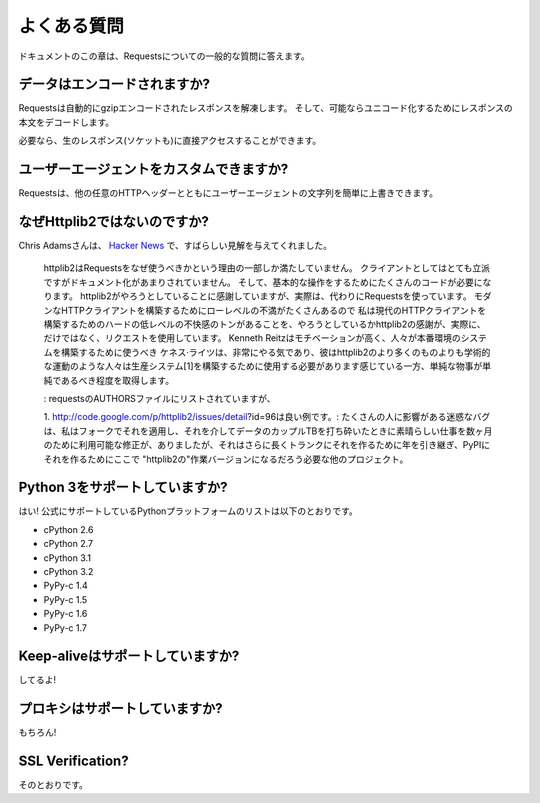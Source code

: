 .. _faq:

よくある質問
=============================

.. Frequently Asked Questions
   ==========================

.. This part of the documentation answers common questions about Requests.

ドキュメントのこの章は、Requestsについての一般的な質問に答えます。

.. Encoded Data?
   -------------

データはエンコードされますか?
-----------------------------------

.. Requests automatically decompresses gzip-encoded responses, and does
   its best to decode response content to unicode when possible.

Requestsは自動的にgzipエンコードされたレスポンスを解凍します。
そして、可能ならユニコード化するためにレスポンスの本文をデコードします。

.. You can get direct access to the raw response (and even the socket),
   if needed as well.

必要なら、生のレスポンス(ソケットも)に直接アクセスすることができます。

.. Custom User-Agents?
   -------------------

ユーザーエージェントをカスタムできますか?
--------------------------------------------------

.. Requests allows you to easily override User-Agent strings, along with
   any other HTTP Header.

Requestsは、他の任意のHTTPヘッダーとともにユーザーエージェントの文字列を簡単に上書きできます。

.. Why not Httplib2?
   -----------------

なぜHttplib2ではないのですか?
---------------------------------------

.. Chris Adams gave an excellent summary on
   `Hacker News <http://news.ycombinator.com/item?id=2884406>`_:

Chris Adamsさんは、
`Hacker News <http://news.ycombinator.com/item?id=2884406>`_ で、すばらしい見解を与えてくれました。

    .. httplib2 is part of why you should use requests: it's far more respectable
       as a client but not as well documented and it still takes way too much code
       for basic operations. I appreciate what httplib2 is trying to do, that
       there's a ton of hard low-level annoyances in building a modern HTTP
       client, but really, just use requests instead. Kenneth Reitz is very
       motivated and he gets the degree to which simple things should be simple
       whereas httplib2 feels more like an academic exercise than something
       people should use to build production systems[1].

    httplib2はRequestsをなぜ使うべきかという理由の一部しか満たしていません。
    クライアントとしてはとても立派ですがドキュメント化があまりされていません。
    そして、基本的な操作をするためにたくさんのコードが必要になります。
    httplib2がやろうとしていることに感謝していますが、実際は、代わりにRequestsを使っています。
    モダンなHTTPクライアントを構築するためにローレベルの不満がたくさんあるので
    私は現代のHTTPクライアントを構築するためのハードの低レベルの不快感のトンがあることを、やろうとしているかhttplib2の感謝が、実際に、だけではなく、リクエストを使用しています。
    Kenneth Reitzはモチベーションが高く、人々が本番環境のシステムを構築するために使うべき
    ケネス·ライツは、非常にやる気であり、彼はhttplib2のより多くのものよりも学術的な運動のような人々は生産システム[1]を構築するために使用する必要があります感じている一方、単純な物事が単純であるべき程度を取得します。

    .. Disclosure: I'm listed in the requests AUTHORS file but can claim credit
       for, oh, about 0.0001% of the awesomeness.

    : requestsのAUTHORSファイルにリストされていますが、

    .. http://code.google.com/p/httplib2/issues/detail?id=96 is a good example:
       an annoying bug which affect many people, there was a fix available for
       months, which worked great when I applied it in a fork and pounded a couple
       TB of data through it, but it took over a year to make it into trunk and
       even longer to make it onto PyPI where any other project which required "
       httplib2" would get the working version.

    1. http://code.google.com/p/httplib2/issues/detail?id=96は良い例です。:
    たくさんの人に影響がある迷惑なバグは、私はフォークでそれを適用し、それを介してデータのカップルTBを打ち砕いたときに素晴らしい仕事を数ヶ月のために利用可能な修正が、ありましたが、それはさらに長くトランクにそれを作るために年を引き継ぎ、PyPIにそれを作るためにここで "httplib2の"作業バージョンになるだろう必要な他のプロジェクト。

.. Python 3 Support?
   -----------------

Python 3をサポートしていますか?
----------------------------------------

.. Yes! Here's a list of Python platforms that are officially
   supported:

はい! 公式にサポートしているPythonプラットフォームのリストは以下のとおりです。

* cPython 2.6
* cPython 2.7
* cPython 3.1
* cPython 3.2
* PyPy-c 1.4
* PyPy-c 1.5
* PyPy-c 1.6
* PyPy-c 1.7


.. Keep-alive Support?
   -------------------

Keep-aliveはサポートしていますか?
-----------------------------------------

.. Yep!

してるよ!

.. Proxy Support?
   --------------

プロキシはサポートしていますか?
------------------------------------

.. You bet!

もちろん!

SSL Verification?
-----------------

.. Absolutely.

そのとおりです。


